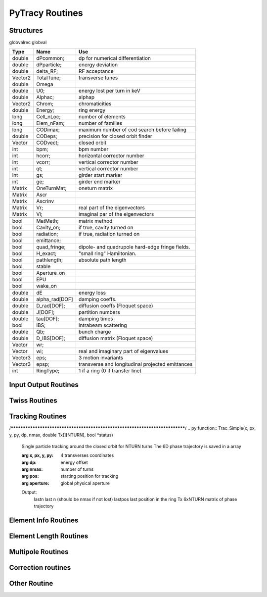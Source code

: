 
PyTracy Routines
=================

Structures
------------

globvalrec globval

============  ==============  ==================================================
   Type          Name                                      Use            
============  ==============  ==================================================
double        dPcommon;       dp for numerical differentiation
double        dPparticle;     energy deviation
double        delta_RF;       RF acceptance
Vector2       TotalTune;      transverse tunes
double        Omega   
double        U0;             energy lost per turn in keV
double        Alphac;         alphap
Vector2       Chrom;          chromaticities
double        Energy;         ring energy
long          Cell_nLoc;      number of elements
long          Elem_nFam;      number of families
long          CODimax;        maximum number of cod search before failing 
double        CODeps;         precision for closed orbit finder
Vector        CODvect;        closed orbit
int           bpm;            bpm number
int           hcorr;          horizontal corrector number
int           vcorr;          vertical corrector number
int           qt;             vertical corrector number
int           gs;             girder start marker
int           ge;             girder end marker
Matrix        OneTurnMat;     oneturn matrix
Matrix        Ascr            \ 
Matrix        Ascrinv         \ 
Matrix        Vr;             real part of the eigenvectors
Matrix        Vi;             imaginal par of the eigenvectors
\             \               \ 
bool          MatMeth;        matrix method
bool          Cavity_on;      if true, cavity turned on
bool          radiation;      if true, radiation turned on
bool          emittance;
bool          quad_fringe;    dipole- and quadrupole hard-edge fringe fields.
bool          H_exact;        "small ring" Hamiltonian.
bool          pathlength;     absolute path length
bool          stable          \ 
bool          Aperture_on     \ 
bool          EPU             \ 
bool          wake_on         \ 
\             \               \  
double        dE              energy loss
double        alpha_rad[DOF]  damping coeffs.
double        D_rad[DOF];     diffusion coeffs (Floquet space)
double        J[DOF];         partition numbers
double        tau[DOF];       damping times
bool          IBS;            intrabeam scattering
double        Qb;             bunch charge
double        D_IBS[DOF];     diffusion matrix (Floquet space)
Vector        wr;             \ 
Vector        wi;             real and imaginary part of eigenvalues
Vector3       eps;            3 motion invariants
Vector3       epsp;           transverse and longitudinal projected emittances
int           RingType;       1 if a ring (0 if transfer line)
============  ==============  ==================================================

Input Output Routines
-----------------------


.. py:function:: Read_Lattice(filename)

   Read the lattice file

   :arg filename: lattice file name. the name should have the extension .lat but in the function the name without the extension should be input.

Twiss Routines
--------------

.. py:function:: Ring_GetTwiss(chroma, dp)

   Computes Twiss functions w/ or w/o chromaticities
   for particle of energy offset dP
   matrix or da method

.. py:function:: Ring_GetTwiss(chroma, dp)

   :arg chroma: if true compute chromaticities and dispersion 
                if false dispersion is set to zero
   :arg  dp: energy offset
   :type chroma: Boolean


.. py:function:: s = getS()

   Get the position list at all elmements. 
   Ring_GetTwiss() or other twiss calculation routines should be run before.

   :arg s: position list at all elements
              0 is the starting position and n-th position is the position is at the end of the element.
   :rtype: List

.. py:function:: betax = getBetaX()

   Get the horizontal beta value list at all elmements. 
   Ring_GetTwiss() or other twiss calculation routines should be run before.

   :arg betax: horizontal beta value list at all elements
              0 is the starting points and n-th is the value at the end of the element.
   :rtype: List

.. py:function:: betay = getBetaY()

   Get the vertical beta value list at all elmements. 
   Ring_GetTwiss() or other twiss calculation routines should be run before.

   :return betay: vertical beta value list at all element
                    0 is the starting points and n-th is the value at the end of the element.
   :rtype: List
 
.. py:function:: alphax = getAlphaX()

   Get the horizontal alpha value list at all elmements. 
   Ring_GetTwiss() or other twiss calculation routines should be run before.

   :return alphax: horizontal alpha value list at all elements
                   0-th means the starting point and n-th is the value at the end of the element.
   :rtype: List

.. py:function:: alphay = getAlphaY()

   Get the vertical alpha value list at all elmements. 
   Ring_GetTwiss() or other twiss calculation routines should be run before.

   :return alphay: vertical alpha value list at all elements
                   0-th means the starting point and n-th is the value at the end of the element.
   :rtype: List

.. py:function:: etax = getEtaX()

   Get the horizontal dispersion list at all elmements. 
   Ring_GetTwiss() or other twiss calculation routines should be run before.

   :return etax: vertical dispersion slope at all elements
          0-th means the starting point and n-th is the value at the end of the element.
   :rtype: List

.. py:function:: etay = getEtaY()

   Get the vertical dispersion list at all elmements.
   Ring_GetTwiss() or other twiss calculation routines should be run before.

   :return etay: vertical dispersion list at all elements
         0-th means the starting point and n-th is the value at the end of the element.
   :rtype: List

.. py:function:: etaxp = getEtaXp()

   Get the horizontal dispersion slope list at all elmements. 
   Ring_GetTwiss() or other twiss calculation routines should be run before.

   :return etaxp: vertical dispersion slope list at all elements
         0-th means the starting point and n-th is the value at the end of the element.
   :rtype: List

.. py:function:: etayp = getEtaYp()

   Get the vertical dispersion slope list at all elmements.
   Ring_GetTwiss() or other twiss calculation routines should be run before.

   :return etayp: vertical dispersion slope list at all elements
         0-th means the starting point and n-th is the value at the end of the element.
   :rtype: List

.. py:function:: phix = getPhiX()

   Get the horizontal phase list at all elmements. 
   Ring_GetTwiss() or other twiss calculation routines should be run before.

   :return phix: horizontal phase list at all elements
         0-th means the starting point and n-th is the value at the end of the element.
   :rtype: List

.. py:function:: phiy = getPhiY()

   Get the vertical phase list at all elmements. 
   Ring_GetTwiss() or other twiss calculation routines should be run before.

   :return phiy: vertical phase list at all elements
     position list:  0-th means the starting point and n-th is the value at the end of the element.
   :rtype: List

.. py:function:: TraceABN(i0, i1, alpha, beta, eta, etap, dP)
 
   Get alpha and beta from i0 to i1

   :arg i0: start position
   :arg i1: end position
   :arg alpha: :math: [`\alpha_x`, :math:`\alpha_y`] at i0
   :type alpha: List
   :arg beta: :math: [`\beta_x`, :math:`\beta_y`] at i0
   :type beta: List
   :arg eta: :math: [`\eta_x`, :math:`\eta_y`] at i0
   :type eta: List
   :arg etap: :math: [`\eta_{px}`,d :math:`\eta_{py}`] at i0
   :type etap: List
   :arg dP: energy deviaiont

Tracking Routines
--------------------------

.. py:function:: x = getX()

   Get the horizontal displacement list at all elmements. 
   getCOD() or other tracking routines should be run before.

   :return x: longitudinal coordinates at all elements
         0-th means the starting point and n-th is the value at the end of the element.
   :rtype: List

.. py:function:: xp = getXp()

   Get the horizontal momentum list at all elmements. 
   getCOD() or other tracking routines should be run before.

   :return xp: longitudinal coordinates at all elements
         0-th means the starting point and n-th is the value at the end of the element.
   :rtype: List

.. py:function:: y = getY()

   :return y: longitudinal coordinates at all elements
         0-th means the starting point and n-th is the value at the end of the element.
   :rtype: List

.. py:function:: yp = getYp()

   Get the vertical momentum list at all elmements. 
   getCOD() or other tracking routines should be run before.

   :return yp: longitudinal coordinates at all elements
         0-th means the starting point and n-th is the value at the end of the element.
   :rtype: List

.. py:function:: dp = getDp()

   Get the momentum deviaion list at all elmements. 
   getCOD() or other tracking routines should be run before.

   :return dp: longitudinal coordinates at all elements
         0-th means the starting point and n-th is the value at the end of the element.
   :rtype: List

.. py:function:: dt = getDt()

   Get the longitudinal displacement in time list at all elmements. 
   getCOD() or other tracking routines should be run before.

   :return dt: longitudinal coordinates at all elements
         0-th means the starting point and n-th is the value at the end of the element.
   :rtype: List

.. py:function:: [fx, fz, nb_freq] = Get_NAFF(nterm, ndata, T)

   Compute quasiperiodic approximation of a phase space trajectory
   using NAFF Algorithm ((c) Laskar, IMCCE)

   :arg nterm: number of frequencies to look for
             if not multiple of 6, truncated to lower value
   :arg ndata: size of the data to analyse
   :arg T:     6D vector to analyse

   :return fx: frequencies found in the H-plane
   :return fz: frequencies found in the V-plane
   :return nb_freq: number of frequencies found out in each plane

  	    double  Tab[6][NTURN];
	    int     nb_freq[2] = { 0, 0 };  /* frequency number to look for */

	    /* initializations */^M
	    for (i = 0; i < nterm; i++)
	    {
	        fx[i] = 0.0; fz[i] = 0.0;
	    }
	    /* end init *
	    Get_NAFF(nterm, ndata*6, Tab, fx, fz, nb_freq);

	    PyObject * PyRet = PyList_New(3);
	    PyObject * Fx = PyList_New(nb_freq[0]);
	    PyObject * Fz = PyList_New(nb_freq[1]);
	    PyObject * Nb_Freq = PyList_New(2);

	    for (i=0; i<nb_freq[0]; ++i) PyList_SetItem(Fx, i, PyFloat_FromDouble(fx[i]));
	    for (i=0; i<nb_freq[1]; ++i) PyList_SetItem(Fz, i, PyFloat_FromDouble(fz[i]));
	    for (i=0; i<2; ++i) PyList_SetItem(Nb_Freq, i, PyLong_FromLong(nb_freq[i]));

	    PyList_SetItem(PyRet, 0, Fx);
	    PyList_SetItem(PyRet, 1, Fz);
	    PyList_SetItem(PyRet, 2, Nb_Freq);

	    return PyRet;

/****************************************************************************/
.. py:function::  Trac_Simple(x, px, y, py, dp, nmax, double Tx[][NTURN], bool *status)

   Single particle tracking around the closed orbit for NTURN turns
   The 6D phase trajectory is saved in a array

   :arg x, px, y, py: 4 transverses coordinates
   :arg dp:           energy offset
   :arg nmax:         number of turns
   :arg pos:          starting position for tracking
   :arg aperture:     global physical aperture

   Output:
      lastn         last n (should be nmax if  not lost)
      lastpos       last position in the ring
      Tx            6xNTURN matrix of phase trajectory


Element Info Routines
-------------------------------

.. py:function:: Fname = getElemName(Fnum)

   Get Family Name by the Number 
 
   :arg Fname:
	 Family number
   :return Fnum:
	 Family name

.. py:function:: Fnum = getFnumByName(Fname)

   Get Family Number by the name
 
   :arg Fname: Family name
   :return Fnum: Family number

.. py:function:: Elem_GetPos(Fnum, Knum)

   Get the position in the lattice

   :arg Fnum: Family number
   :arg Knum: kid number in the family
   :return Enum: Element position in the lattice (1 - globval.cell_nLoc)

.. py:function:: nKid = GetnKid(Fnum) 

   Get number of elements (kids) in for a given family

   :arg Fnum: Family number
   :arg nKid: Number of kids in the family

Element Length Routines
--------------------------------
 
.. py:function:: L = get_L(Fnum, Knum)

   Get the length of the element

   :arg Fnum: Family number
   :arg Knum: kid number in the family
   :return L: Length of the element
 
.. py:function:: set_L(Fnum, Knum, L)

   Set the length of the element
 
   :arg Fnum: Family number
   :arg Knum: kid number in the family
   :arg L: length

.. py:function:: set_L_all(Fnum,  L)

   Set the length of all the element of the family.

   :arg Fnum: Family number
   :arg L: length

.. py:function:: set_dL(Fnum, Knum, dL)

   Change the length of the element
 
   :arg Fnum: Family number
   :arg Knum: kid number in the family
   :arg dL: variation of the length

Multipole Routines
--------------------

.. py:function:: [bn, an] = get_bn_design_elem(Fnum, Knum, Order)

   Get the design values of normal and skew components of the multipole element

   :returns bn: design
   :returns an: skew
 
   :arg Fnum: Family number 
   :arg Knum: Kid number in the family
   :arg Order: Order of multipole

   return:
     [bn, an]: design values of normal and skew compoent of the multipole

.. py:function:: [bn, an] = get_bn_rnd_elem(Fnum, Knum, Order)

   Get the normal and skew random errors of Order for the multipole element
 
   :arg Fnum: Family number
   :arg  Knum: Kid number in the family
   :arg Order: Order of multipole

   :return [bn, an]: Normal and skew Random errors for the given Order

.. py:function:: [bnL, anL] = get_bnL_design_elem(Fnum, Knum, Order)

   Get the design values of normal and skew components of the multipole element multiplied by the length
 
   :arg Fnum: Family number
   :arg Knum: Kid number in the family
   :arg Order: Order of multipole
   :return [bnL, anL]: design values of normal and skew compoent of the multipole multiplied by the length

.. py:function:: set_bn_design_elem(Fnum, Knum, Order, bn, an)

   Set the design values of normal and skew components of the multipole element
 
   :arg Fnum: Family number
   :arg Knum: Kid number in the family
   :arg Order: Order of multipole
   :arg bn: Order'th normal component for the multipole
   :arg an: Order'th skew component for the multipole

.. py:function:: set_dbn_design_elem(Fnum, Knum, Order, dbn, dan)

   Increase (Decrease) the design values of normal and skew components of the multipole element
 
   :arg Fnum: Family number
   :arg Knum: Kid number in the family
   :arg Order: Order of multipole
   :arg dbn: Change in Order'th normal component for the multipole
   :arg dan: Change in Order'th skew component for the multipole

.. py:function:: set_bn_design_fam(Fnum, Order, bn, an)
 
   Set the design values of normal and skew components of all the multipole elements for the family
 
   :arg Fnum: Family number
   :arg Knum: Kid number in the family
   :arg Order: Order of multipole
   :arg bn: Order'th normal component for the multipole
   :arg an: Order'th skew component for the multipole

.. py:function:: set_dbn_design_fam(Fnum, Order, dbn, dan)

   Increase (Decrease) the design values of normal and skew components of all the multipole elements for family
 
   :arg Fnum: Family number
   :arg Knum: Kid number in the family
   :arg Order: Order of multipole
   :arg dbn: Change in Order'th normal component for the multipole
   :arg dan: Change in Order'th skew component for the multipole

.. py:function:: set_bnL_design_elem(Fnum, Knum, Order, bnL, anL)

   Set the design values of bn*L and an*L  of the multipole element
 
   :arg Fnum: Family number
   :arg Knum: Kid number in the family
   :arg Order: Order of multipole
   :arg bnL: Order'th normal component for the multipole multiplied by the length
   :arg anL: Order'th skew component for the multipole multiplied by the length

.. py:function:: set_dbnL_design_elem(Fnum, Knum, Order, dbnL, danL)

   Increase (Decrease) the design values of normal and skew components of the multipole element
 
   :arg Fnum: Family number
   :arg Knum: Kid number in the family
   :arg Order: Order of multipole
   :arg dbnL: Change in Order'th normal component for the multipole multiplied by the length
   :arg danL: Change in Order'th skew component for the multipole multiplied by the length

.. py:function:: set_dbnL_design_fam(Fnum, Order, dbnL, danL) 

   Increase (Decrease) the design values of bn*L and an*L of all the multipole elements for the family
 
   :arg Fnum: Family number
   :arg Knum: Kid number in the family
   :arg Order: Order of multipole
   :arg dbnL: Change in Order'th normal component for the multipole
   :arg danL: Change in Order'th skew component for the multipole

.. py:function:: set_bnL_design_fam(Fnum, Order, bnL, anL)

   Set the design values of bn*L and an*L  of all the multipole elements for the family
 
   :arg Fnum: Family number
   :arg Knum: Kid number in the family
   :arg Order: Order of multipole
   :arg bnL: Order'th normal component for the multipole multiplied by the length
   :arg anL: Order'th skew component for the multipole multiplied by the length

.. py:function:: set_bnL_design_type(Type, Order, bnL, anL) 

   Set the design values of bn*L and an*L  of all the multipole elements for the given type
 
   :arg Type: Multipole type (1: dipole, 2: quadrupole, 3: sextupole, ...)
   :arg Order: Order of multipole
   :arg bnL: Order'th normal component for the multipole multiplied by the length
   :arg anL: Order'th skew component for the multipole multiplied by the length

.. py:function:: set_bnL_sys_elem(Fnum, Knum, Order, bnL, anL)

   Set the systematic errors in bn*L and an*L  for the multipole element
 
   :arg Fnum: Family number
   :arg Knum: Kid number in the family
   :arg Order: Order of multipole
   :arg bnL: Order'th normal component for the multipole multiplied by the length
   :arg anL: Order'th skew component for the multipole multiplied by the length

.. py:function:: set_bnL_sys_fam(Fnum, Order, bnL, anL)

   Set the systematic errors in bn*L and an*L  for all the multipole elements of the family
 
   :arg Fnum: Family number
   :arg Order: Order of multipole
   :arg bnL: Order'th normal component for the multipole multiplied by the length
   :arg anL: Order'th skew component for the multipole multiplied by the length

.. py:function:: set_bnL_sys_type(Type, Order, bnL, anL) 

   Set the systematic errors in bn*L and an*L  for all the multipole elements of the given type
 
   :arg Type: Multipole type (1: dipole, 2: quadrupole, 3: sextupole, ...)
   :arg Order: Order of multipole
   :arg bnL: Order'th normal component for the multipole multiplied by the length
   :arg anL: Order'th skew component for the multipole multiplied by the length

.. py:function:: set_bnL_rms_elem(Fnum, Knum, Order, bnL, anL, new_rnd)

   Set the normal width for the random errors in bn*L and an*L for the multipole element
   If new_rnd is True the random errors are refrshed.
 
   :arg Fnum: Family number
   :arg Knum: Kid number in the family
   :arg Order: Order of multipole
   :arg bnL: Order'th normal width for bn*L random errors
   :arg anL: Order'th normal width for an*L random errors
   :arg new_rnd: Boolean to refresh the random errors for the multipoles.
         :py:func:`InitRand` should be executed before to be True.

.. py:function:: set_bnL_rms_fam(Fnum, Order, bnL, anL, new_rnd)

   Set the normal width for the random errors in bn*L and an*L for all the multipole elements of the family
   If new_rnd is True the random errors are refrshed.
 
   :arg Fnum: Family number
   :arg Order: Order of multipole
   :arg bnL: Order'th normal width for bn*L random errors
   :arg anL: Order'th normal width for an*L random errors
   :arg new_rnd: Boolean to refresh the random errors for the multipoles.
         :py:func:`InitRand` should be executed before to be True.

.. py:function:: set_bnL_rms_type(Fnum, Order, bnL, anL, bool new_rnd) 

   Set the normal width for the random errors in bn*L and an*L for all the multipole elements of the given type
   If new_rnd is True the random errors are refrshed.
 
   :arg Fnum: Family number
   :arg Order: Order of multipole
   :arg bnL: Order'th normal width for bn*L random errors
   :arg anL: Order'th normal width for an*L random errors
   :arg new_rnd: Boolean to refresh the random errors for the multipoles.
         :py:func:`InitRand` should be executed before to be True.

.. py:function:: set_bnr_sys_elem(Fnum, Knum, Order, bnr, anr)

   Set the design values of normal and skew components of the multipole element by multiplying bnr anr to the design values.
 
   :arg Fnum: Family number
   :arg Knum: Kid number in the family
   :arg Order: Order of multipole
   :arg bnr: Order'th normal component ratio to the design value
   :arg anr: Order'th skew component ratio to the design value

.. py:function:: set_bnr_sys_fam(Fnum, Order, bnr, anr)

   Set the systematic errors in relative values for all the multipole elements of the family
   Order'th systematic errors will be given as bnr*(design value) and anr*(design value) for normal and skew components, respectively.
  
   :arg Fnum: Family number
   :arg Order: Order of multipole
   :arg bnr: Order'th normal systematic error component ratio to the design value
   :arg anr: Order'th skewsy stematic error component ratio to the design value

.. py:function:: set_bnr_sys_type(Type, Order, bnr, anr) 

   Set the systematic errors in relative values for all the multipole elements for the given type
   Order'th systematic errors will be given as bnr*(design value) and anr*(design value) for normal and skew components, respectively.
 
   :arg Type: Multipole type (1: dipole, 2: quadrupole, 3: sextupole, ...)
   :arg Order: Order of multipole
   :arg bnL: Order'th normal systematic error component ratio to the design value
   :arg anL: Order'th skewsy stematic error component ratio to the design value

.. py:function:: set_bnr_rms_elem(Fnum, Knum, Order, bnr, anr, bool new_rnd)

   Set the normal width of the random errors for the element by multiplying bnr and anr to the design values.
   Order'th systematic errors will be given as bnr*(design value) and anr*(design value) for normal and skew components, respectively.
   
   :arg Fnum: Family number
   :arg Knum: Kid number in the family
   :arg Order: Order of multipole
   :arg bnr: Order'th normal component ratio to the design value
   :arg anr: Order'th skew component ratio to the design value
   :arg new_rnd: Boolean to refresh the random errors for the multipoles.
         :py:func:`InitRand` should be executed before to be True.
   

.. py:function:: set_bnr_rms_fam(Fnum, Order, bnr, anr, bool new_rnd)

   Set the normal width of the random errors for all the family elements by multiplying bnr and anr to the design values.
   Order'th systematic errors will be given as bnr*(design value) and anr*(design value) for normal and skew components, respectively.
   
   :arg Fnum: Family number
   :arg Order: Order of multipole
   :arg bnr: Order'th normal component ratio to the design value
   :arg anr: Order'th skew component ratio to the design value
   :arg new_rnd: Boolean to refresh the random errors for the multipoles.
         :py:func:`InitRand` should be executed before to be True.

.. py:function:: set_bnr_rms_type(int type, Order, bnr, anr, bool new_rnd) 

   Set the normal width of the random errors for all the family elements by multiplying bnr and anr to the design values.
   Order'th systematic errors will be given as bnr*(design value) and anr*(design value) for normal and skew components, respectively.
   
   :arg Fnum: Family number
   :arg Order: Order of multipole
   :arg bnr: Order'th normal component ratio to the design value
   :arg anr: Order'th skew component ratio to the design value
   :arg new_rnd: Boolean to refresh the random errors for the multipoles.
         :py:func:`InitRand` should be executed before to be True.

.. py:function:: Reset_Mpole(int Fnum)

   Reset all the multipole strengths of all the family's elements to the values in the input lattice file.

   :arg Fnum: Family number

.. py:function:: [xout,lastpos] = Cell_Pass(i0, i1, x0)

   Track particle from i0 to i1

   :arg i0: initial position
   :arg i1: final position
   :arg x0: initial conditions (x, px, y, py, delta, ctau)
   :return xout: final conditions (x, px, y, py, delta,ctau)
   :return lastpos: last position (# i1 if particle is not lost)

.. py:function:: [matout, lastpos] = Cell_Pass_M(i0, i1, xref, mat);

   Track matrix from i0 to i1 around ref. orbit using transfer matrix

   :arg i0: initial position
   :arg i1: final position
   :arg xref; initial reference orbit 
   :arg mat: initial transfer matrix

   :return matout: final transfer matrix
   :return lastpos: last position (# i1 if particle is not lost)

.. py:function:: [xout, lastpos] = Cell_fPass(x0)

   Fast tracking of particle using concatenated lattice(:py:func:`Cell_Concat`)

   :arg x0: initial conditions (x, px, y, py, delta, ctau)
   :return xout: final conditions (x, px, y, py, delta,ctau)
   :return lastpos: last position (# i1 if particle is not lost)

.. py:function:: [matout, lastpos] = Cell_fPass_M(xref, mat, lastpos)

   Fast tracking of matrix using concatenated lattice (:py:func:`Cell_Concat`)

   :arg xref; initial reference orbit 
   :arg mat: initial transfer matrix

   :return matout: final transfer matrix 
   :return lastpos: last position (# i1 if particle is not lost)

.. py:function:: Cell_Concat(dP)

   Concatenate lattice for fast tracking with momentum deviation of dP

   :arg dP:
         Modentum deviaion

.. py:function:: getCOD(imax, eps, dP, lastpos);

   Closed orbit finder. If globval.MatMeth is true Matrix mathod is used otherwise 

   :arg imax: maximum number of iteration
   :arg eps: precision
   :arg dP: Mommendum deviation


   :return laspos:

.. py:function:: get_alphac();

   obtain the momentum compaction factor and set globval.Alphac

.. py:function:: [b1, b2, b3] = get_alphac2()

   obtain the higher orber momentum compation factor

   :return [b1, b2, b3]: :math:`\alpha_c=b1+b2\delta+b3\delta^2`


Correction routines
----------------------

.. py:function:: Ring_Fittune([nux, nuy], eps, [nqf, nqd], [qf], [qd], dkL, imax)

   Fit tunes using two family of quadrupoles with Linear method

   :arg [nux, nuy]: target tunes
   :arg eps: precision
   :arg [nqf, nqd]: number of quad of family qf and qd
   :arg qf: position of qf magnets
   :arg qd: position of qd magnets
   :arg dKL: variation on strengths
   :arg imax: maximum number of iteration

.. py:function:: FitTune(qf, qd, nux, nuy)

   call Ring_Fittune using selected families with eps= :math:`10^{-6}`, dkL= 0.01, imax = 10

   :arg qf: family number of focussing quadrupole
   :arg qd: family number of defocussing quadrupole
   :arg nux: target horizontal tune
   :arg nuy: target vertical tune

.. py:function:: Ring_Fitchrom([ksix, ksiy], eps, [nsf, nsd], [sf], [sd],  dkpL, imax)

   Fit chromaticities with two family of sextupoles using

   :arg [ksix, ksiy]: target chromaticities
   :arg eps: precision
   :arg [nqf, nqd]: number of quad of family qf and qd
   :arg sf: position of sf magnets
   :arg sd: position of sd magnets
   :arg dKpL: variation on strengths
   :arg imax: maximum number of iterationLinear method
   
.. py:function:: FitChrom(sf, sd, ksix, ksiy)

   call Ring_Fitchrom with selected families and eps  = :math:`10^{-5}`, dkpL = 0.01, imax = 10

   :arg sf: family number of focussing   sextupole
   :arg sd: family number of defocussing sextupole
   :arg ksix: target horizontal chromaticity
   :arg ksiy: target vertical chromaticity

.. py:function:: Ring_FitDisp(pos, eta, eps, nq, [q], dkL, imax)

   Fit dispersion at the given position with quadrupoles using
   Linear method

   :arg pos: target position
   :arg eta: target dispersion
   :arg eps: precision
   :arg nq: number of quadrupoles
   :arg q: quadrupoles
   :arg dKL: variation on strengths
   :arg imax: maximum number of iteration

.. py:function:: FitDisp(q, pos, eta)

   call Ring_FitDisp with selected family and eps  = :math:`10^{-10}`, dkL  = 0.001, imax = 10

   :arg q: family number of quadrupole
   :arg pos: target position
   :arg eta: target dispersion


Other Routine
-----------------------------

.. py:function:: [nux, nuy] = GetNu(mat)

   Get the horizontal and vertical tunes for given one-turn matrix

   :arg mat: one-turn matrix in nested list. should be at least 4x4 matrix
   :return [nux, nuy]: Tune


.. py:function:: Cell_SetdP(dP)

   Give the energy deviaion dP

   :arg dP: Energy deviaion


.. py:function:: InitRand(Seed, rms_cut)

   Initialize random numbers

   :arg Seed: seed number
   :arg rms_cut: maximum limit in normal width when assigning the random values



